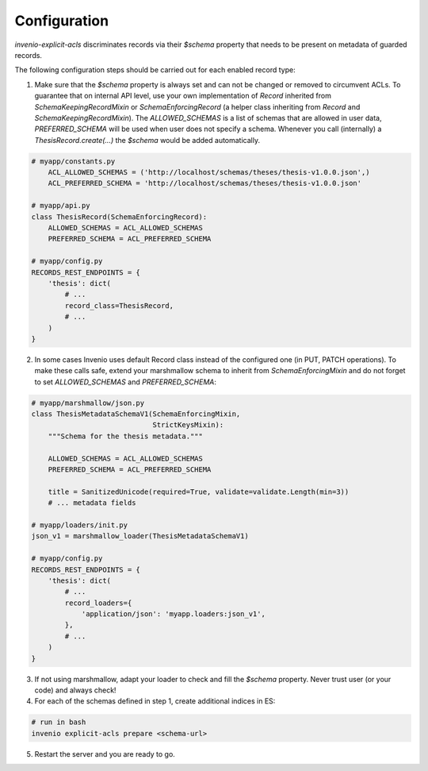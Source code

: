 Configuration
-------------

`invenio-explicit-acls` discriminates records via their `$schema` property that
needs to be present on metadata of guarded records.

The following configuration steps should be carried out for each enabled record
type:

1. Make sure that the `$schema` property is always set and can not be
   changed or removed to circumvent ACLs. To guarantee that on internal API level,
   use your own implementation of `Record` inherited from `SchemaKeepingRecordMixin`
   or `SchemaEnforcingRecord` (a helper class inheriting from
   `Record` and `SchemaKeepingRecordMixin`). The `ALLOWED_SCHEMAS` is a list of schemas
   that are allowed in user data, `PREFERRED_SCHEMA` will be used when user does not
   specify a schema. Whenever you call (internally) a `ThesisRecord.create(...)`
   the `$schema` would be added automatically.

.. code-block:: python

    # myapp/constants.py
        ACL_ALLOWED_SCHEMAS = ('http://localhost/schemas/theses/thesis-v1.0.0.json',)
        ACL_PREFERRED_SCHEMA = 'http://localhost/schemas/theses/thesis-v1.0.0.json'

    # myapp/api.py
    class ThesisRecord(SchemaEnforcingRecord):
        ALLOWED_SCHEMAS = ACL_ALLOWED_SCHEMAS
        PREFERRED_SCHEMA = ACL_PREFERRED_SCHEMA

    # myapp/config.py
    RECORDS_REST_ENDPOINTS = {
        'thesis': dict(
            # ...
            record_class=ThesisRecord,
            # ...
        )
    }



2. In some cases Invenio uses default Record class instead of the configured one
   (in PUT, PATCH operations). To make these calls safe, extend your marshmallow schema
   to inherit from `SchemaEnforcingMixin` and do not forget to set `ALLOWED_SCHEMAS`
   and `PREFERRED_SCHEMA`:

.. code-block:: python

    # myapp/marshmallow/json.py
    class ThesisMetadataSchemaV1(SchemaEnforcingMixin,
                                 StrictKeysMixin):
        """Schema for the thesis metadata."""

        ALLOWED_SCHEMAS = ACL_ALLOWED_SCHEMAS
        PREFERRED_SCHEMA = ACL_PREFERRED_SCHEMA

        title = SanitizedUnicode(required=True, validate=validate.Length(min=3))
        # ... metadata fields

    # myapp/loaders/init.py
    json_v1 = marshmallow_loader(ThesisMetadataSchemaV1)

    # myapp/config.py
    RECORDS_REST_ENDPOINTS = {
        'thesis': dict(
            # ...
            record_loaders={
                'application/json': 'myapp.loaders:json_v1',
            },
            # ...
        )
    }


3. If not using marshmallow, adapt your loader to check and fill the `$schema` property.
   Never trust user (or your code) and always check!

4. For each of the schemas defined in step 1, create additional indices in ES:

.. code-block:: bash

    # run in bash
    invenio explicit-acls prepare <schema-url>

5. Restart the server and you are ready to go.

